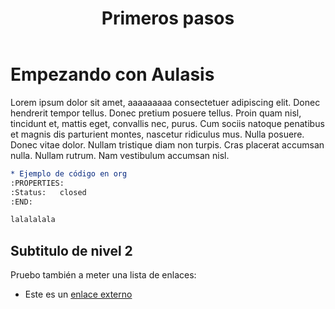 #+TITLE: Primeros pasos

* Empezando con Aulasis
:PROPERTIES:
:Status: closed
:END:


Lorem ipsum dolor sit amet, aaaaaaaaa consectetuer adipiscing elit. Donec hendrerit tempor
tellus. Donec pretium posuere tellus. Proin quam nisl, tincidunt et, mattis
eget, convallis nec, purus. Cum sociis natoque penatibus et magnis dis
parturient montes, nascetur ridiculus mus. Nulla posuere. Donec vitae
dolor. Nullam tristique diam non turpis. Cras placerat accumsan nulla. Nullam
rutrum. Nam vestibulum accumsan nisl.

#+BEGIN_SRC orgmode
    * Ejemplo de código en org
    :PROPERTIES: 
    :Status:   closed 
    :END:

    lalalalala 
#+END_SRC

** Subtitulo de nivel 2

Pruebo también a meter una lista de enlaces:
  - Este es un [[http://www.google.com][enlace externo]]


